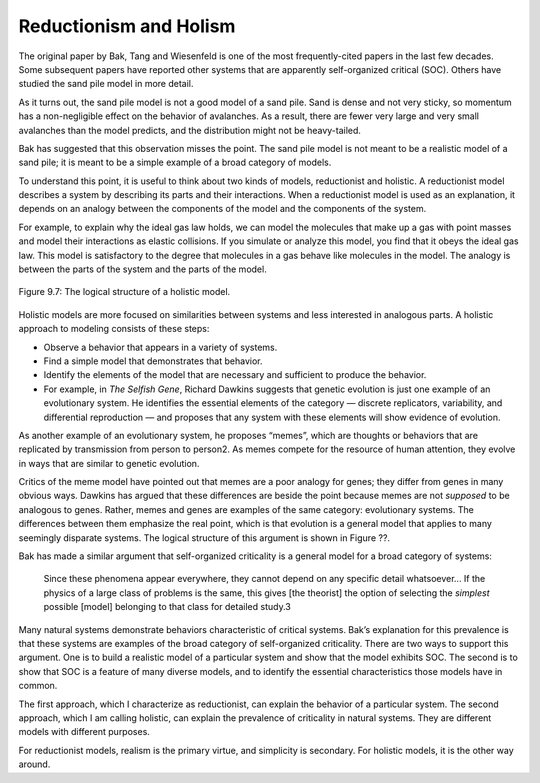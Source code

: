 .. _9.9:

Reductionism and Holism
-----------------------
The original paper by Bak, Tang and Wiesenfeld is one of the most frequently-cited papers in the last few decades. Some subsequent papers have reported other systems that are apparently self-organized critical (SOC). Others have studied the sand pile model in more detail.

As it turns out, the sand pile model is not a good model of a sand pile. Sand is dense and not very sticky, so momentum has a non-negligible effect on the behavior of avalanches. As a result, there are fewer very large and very small avalanches than the model predicts, and the distribution might not be heavy-tailed.

Bak has suggested that this observation misses the point. The sand pile model is not meant to be a realistic model of a sand pile; it is meant to be a simple example of a broad category of models.

To understand this point, it is useful to think about two kinds of models, reductionist and holistic. A reductionist model describes a system by describing its parts and their interactions. When a reductionist model is used as an explanation, it depends on an analogy between the components of the model and the components of the system.

For example, to explain why the ideal gas law holds, we can model the molecules that make up a gas with point masses and model their interactions as elastic collisions. If you simulate or analyze this model, you find that it obeys the ideal gas law. This model is satisfactory to the degree that molecules in a gas behave like molecules in the model. The analogy is between the parts of the system and the parts of the model.


.. figure:: Figures/figure_9.7.png
    :align: center
    :alt: "Figure 9.7: The logical structure of a holistic model."

    Figure 9.7: The logical structure of a holistic model.



Holistic models are more focused on similarities between systems and less interested in analogous parts. A holistic approach to modeling consists of these steps:

- Observe a behavior that appears in a variety of systems.
- Find a simple model that demonstrates that behavior.
- Identify the elements of the model that are necessary and sufficient to produce the behavior.
- For example, in *The Selfish Gene*, Richard Dawkins suggests that genetic evolution is just one example of an evolutionary system. He identifies the essential elements of the category — discrete replicators, variability, and differential reproduction — and proposes that any system with these elements will show evidence of evolution.

As another example of an evolutionary system, he proposes “memes”, which are thoughts or behaviors that are replicated by transmission from person to person2. As memes compete for the resource of human attention, they evolve in ways that are similar to genetic evolution.

Critics of the meme model have pointed out that memes are a poor analogy for genes; they differ from genes in many obvious ways. Dawkins has argued that these differences are beside the point because memes are not *supposed* to be analogous to genes. Rather, memes and genes are examples of the same category: evolutionary systems. The differences between them emphasize the real point, which is that evolution is a general model that applies to many seemingly disparate systems. The logical structure of this argument is shown in Figure ??.

Bak has made a similar argument that self-organized criticality is a general model for a broad category of systems:

    Since these phenomena appear everywhere, they cannot depend on any specific detail whatsoever... If the physics of a large class of problems is the same, this gives [the theorist] the option of selecting the *simplest* possible [model] belonging to that class for detailed study.3

Many natural systems demonstrate behaviors characteristic of critical systems. Bak’s explanation for this prevalence is that these systems are examples of the broad category of self-organized criticality. There are two ways to support this argument. One is to build a realistic model of a particular system and show that the model exhibits SOC. The second is to show that SOC is a feature of many diverse models, and to identify the essential characteristics those models have in common.

The first approach, which I characterize as reductionist, can explain the behavior of a particular system. The second approach, which I am calling holistic, can explain the prevalence of criticality in natural systems. They are different models with different purposes.

For reductionist models, realism is the primary virtue, and simplicity is secondary. For holistic models, it is the other way around.

.. fillintheblank:: q_9.9
   :casei:

   What is compared to genes as a means of understanding the evolutionary system? 

   |blank|

   - :memes: Correct! 
     :x: Incorrect, please go back and reread the section.

.. mchoice:: q_9.9.2
   :answer_a: Reductionist Model
   :answer_b: Holistic Model
   :correct: b
   :feedback_a: sorry try again, this is a more abstract model than what a reductionist approach would use.
   :feedback_b: Correct!

   Given the explanation above, the sand pile model is  most accurately described as a? 
   